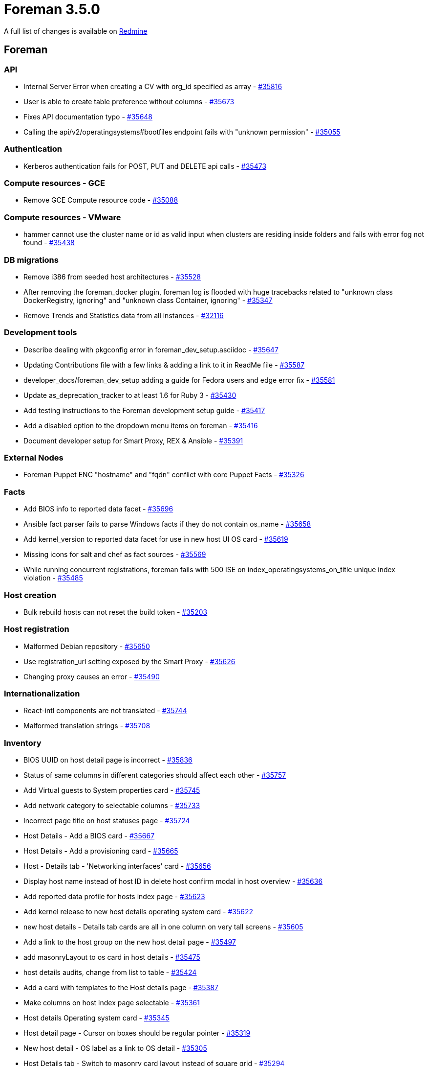 = Foreman 3.5.0

A full list of changes is available on https://projects.theforeman.org/issues?set_filter=1&sort=id%3Adesc&status_id=closed&f%5B%5D=cf_12&op%5Bcf_12%5D=%3D&v%5Bcf_12%5D%5B%5D=1624[Redmine]

== Foreman

=== API

* Internal Server Error when creating a CV with org_id specified as array - https://projects.theforeman.org/issues/35816[#35816]
* User is able to create table preference without columns - https://projects.theforeman.org/issues/35673[#35673]
* Fixes API documentation typo - https://projects.theforeman.org/issues/35648[#35648]
* Calling the api/v2/operatingsystems#bootfiles endpoint fails with "unknown permission" - https://projects.theforeman.org/issues/35055[#35055]

=== Authentication

* Kerberos authentication fails for POST, PUT and DELETE api calls - https://projects.theforeman.org/issues/35473[#35473]

=== Compute resources - GCE

* Remove GCE Compute resource code - https://projects.theforeman.org/issues/35088[#35088]

=== Compute resources - VMware

* hammer cannot use the cluster name or id as valid input when clusters are residing inside folders and fails with error fog not found - https://projects.theforeman.org/issues/35438[#35438]

=== DB migrations

* Remove i386 from seeded host architectures - https://projects.theforeman.org/issues/35528[#35528]
* After removing the foreman_docker plugin, foreman log is flooded with  huge tracebacks related to "unknown class DockerRegistry, ignoring" and "unknown class Container, ignoring" - https://projects.theforeman.org/issues/35347[#35347]
* Remove Trends and Statistics data from all instances - https://projects.theforeman.org/issues/32116[#32116]

=== Development tools

* Describe dealing with pkgconfig error in foreman_dev_setup.asciidoc - https://projects.theforeman.org/issues/35647[#35647]
* Updating Contributions file with a few links & adding a link to it in ReadMe file - https://projects.theforeman.org/issues/35587[#35587]
* developer_docs/foreman_dev_setup adding a guide for Fedora users and edge error fix - https://projects.theforeman.org/issues/35581[#35581]
* Update as_deprecation_tracker to at least 1.6 for Ruby 3 - https://projects.theforeman.org/issues/35430[#35430]
* Add testing instructions to the Foreman development setup guide - https://projects.theforeman.org/issues/35417[#35417]
* Add a disabled option to the dropdown menu items on foreman - https://projects.theforeman.org/issues/35416[#35416]
* Document developer setup for Smart Proxy, REX & Ansible - https://projects.theforeman.org/issues/35391[#35391]

=== External Nodes

* Foreman Puppet ENC "hostname" and "fqdn" conflict with core Puppet Facts - https://projects.theforeman.org/issues/35326[#35326]

=== Facts

* Add BIOS info to reported data facet - https://projects.theforeman.org/issues/35696[#35696]
* Ansible fact parser fails to parse Windows facts if they do not contain os_name - https://projects.theforeman.org/issues/35658[#35658]
* Add kernel_version to reported data facet for use in new host UI OS card - https://projects.theforeman.org/issues/35619[#35619]
* Missing icons for salt and chef as fact sources - https://projects.theforeman.org/issues/35569[#35569]
* While running concurrent registrations, foreman fails with 500 ISE on index_operatingsystems_on_title unique index violation - https://projects.theforeman.org/issues/35485[#35485]

=== Host creation

* Bulk rebuild hosts can not reset the build token - https://projects.theforeman.org/issues/35203[#35203]

=== Host registration

* Malformed Debian repository - https://projects.theforeman.org/issues/35650[#35650]
* Use registration_url setting exposed by the Smart Proxy - https://projects.theforeman.org/issues/35626[#35626]
* Changing proxy causes an error - https://projects.theforeman.org/issues/35490[#35490]

=== Internationalization

* React-intl components are not translated - https://projects.theforeman.org/issues/35744[#35744]
* Malformed translation strings - https://projects.theforeman.org/issues/35708[#35708]

=== Inventory

* BIOS UUID on host detail page is incorrect - https://projects.theforeman.org/issues/35836[#35836]
* Status of same columns in different categories should affect each other - https://projects.theforeman.org/issues/35757[#35757]
* Add Virtual guests to System properties card - https://projects.theforeman.org/issues/35745[#35745]
* Add network category to selectable columns - https://projects.theforeman.org/issues/35733[#35733]
* Incorrect page title on host statuses page - https://projects.theforeman.org/issues/35724[#35724]
* Host Details - Add a BIOS card - https://projects.theforeman.org/issues/35667[#35667]
* Host Details - Add a provisioning card - https://projects.theforeman.org/issues/35665[#35665]
* Host - Details tab - 'Networking interfaces' card - https://projects.theforeman.org/issues/35656[#35656]
* Display host name instead of host ID in delete host confirm modal in host overview - https://projects.theforeman.org/issues/35636[#35636]
* Add reported data profile for hosts index page - https://projects.theforeman.org/issues/35623[#35623]
* Add kernel release to new host details operating system card - https://projects.theforeman.org/issues/35622[#35622]
* new host details - Details tab cards are all in one column on very tall screens - https://projects.theforeman.org/issues/35605[#35605]
* Add a link to the host group on the new host detail page - https://projects.theforeman.org/issues/35497[#35497]
* add masonryLayout to os card in host details - https://projects.theforeman.org/issues/35475[#35475]
* host details audits, change from list to table - https://projects.theforeman.org/issues/35424[#35424]
* Add a card with templates to the Host details page - https://projects.theforeman.org/issues/35387[#35387]
* Make columns on host index page selectable - https://projects.theforeman.org/issues/35361[#35361]
* Host details Operating system card - https://projects.theforeman.org/issues/35345[#35345]
* Host detail page - Cursor on boxes should be regular pointer - https://projects.theforeman.org/issues/35319[#35319]
* New host detail - OS label as a link to OS detail - https://projects.theforeman.org/issues/35305[#35305]
* Host Details tab - Switch to masonry card layout instead of square grid - https://projects.theforeman.org/issues/35294[#35294]
* Create column selector on host index page - https://projects.theforeman.org/issues/35287[#35287]
* Use more accurate messaging when host statuses are cleared - https://projects.theforeman.org/issues/35206[#35206]
* Hosts "New UI" no way to review templates - https://projects.theforeman.org/issues/35176[#35176]
* Fix host details tab cards Expand/collapse all behavior - https://projects.theforeman.org/issues/34997[#34997]
* Page title incorrect on new host details page - https://projects.theforeman.org/issues/34219[#34219]

=== JavaScript stack

* Move CardExpansionContext to apply all host tabs - https://projects.theforeman.org/issues/35702[#35702]
* Fix current lint warnings - https://projects.theforeman.org/issues/35558[#35558]
* Add ouia-id to ConfirmModal - https://projects.theforeman.org/issues/35439[#35439]
* Remove deprecated slot 'details-cards' - https://projects.theforeman.org/issues/34786[#34786]

=== Network

* Boding interface bondig slaves are always changed to lower case - https://projects.theforeman.org/issues/35377[#35377]

=== Organizations and Locations

* Taxonomies are being set during extlogin too early, leading to user\'s default taxonomies being ignored - https://projects.theforeman.org/issues/34949[#34949]

=== Packaging

* Allow latest 6.1 version of Rails for bug fixes and CVEs - https://projects.theforeman.org/issues/35758[#35758]
* Relax JWT pin to get newer versions of the gem - https://projects.theforeman.org/issues/35663[#35663]
* Update rack-cors to 1.1.x - https://projects.theforeman.org/issues/35450[#35450]
* Update sshkey to version 2.x - https://projects.theforeman.org/issues/35449[#35449]
* Update roadie-rails to version 3 for Ruby 3 support - https://projects.theforeman.org/issues/35448[#35448]
* Update apipie-rails to 0.8.x - https://projects.theforeman.org/issues/35447[#35447]
* Update oauth to version 1 - https://projects.theforeman.org/issues/35429[#35429]
* Update rails-i18n to version 7 - https://projects.theforeman.org/issues/35428[#35428]
* Ensure scoped_search is at least 4.1.10 - https://projects.theforeman.org/issues/35427[#35427]
* Update ancestry to version 4 - https://projects.theforeman.org/issues/35423[#35423]
* Update audited to version 5 - https://projects.theforeman.org/issues/35422[#35422]
* Pin will_paginate to at least 3.3.0 - https://projects.theforeman.org/issues/35421[#35421]
* Bump sidekiq to 6.3.x - https://projects.theforeman.org/issues/35414[#35414]
* Disable public_file_server in production - https://projects.theforeman.org/issues/35403[#35403]
* Allow additional entries in config.hosts - https://projects.theforeman.org/issues/35376[#35376]
* Update graphql gem to at least 1.12 - https://projects.theforeman.org/issues/32685[#32685]
* Unbundle websockify - https://projects.theforeman.org/issues/29539[#29539]

=== Plugin integration

* Remove empty webpack_assets.rb file - https://projects.theforeman.org/issues/35419[#35419]

=== Proxy gateway

* Make the Http Proxy store a CA certifcate - https://projects.theforeman.org/issues/35359[#35359]

=== Rails

* use caller_locations when emiting deprecation warnings - https://projects.theforeman.org/issues/35717[#35717]
* Drop boot_settings.rb early loading mechanism - https://projects.theforeman.org/issues/35420[#35420]
* Incorrect method signatures with keyword arguments - https://projects.theforeman.org/issues/35300[#35300]

=== Rake tasks

* 'snapshots:generate' doesn\'t work - https://projects.theforeman.org/issues/35488[#35488]
* \`foreman-rake permissions:reset` should show a warning that it\'s required to manually update the password in 'foreman.yml' - https://projects.theforeman.org/issues/31966[#31966]

=== Reporting

* new report template to list all the installed packages - https://projects.theforeman.org/issues/29590[#29590]

=== Settings

* Power status should be a selectable column - https://projects.theforeman.org/issues/35621[#35621]

=== Templates

* Ubuntu TTY is unresponsive after deployment on some compute providers - https://projects.theforeman.org/issues/35796[#35796]
* Expose product version as a macro in templates - https://projects.theforeman.org/issues/35694[#35694]
* Template input_resource macro & preview error - https://projects.theforeman.org/issues/35536[#35536]
* save_to_file macro does not work if the thing being saved contains a heredoc terminated with EOF - https://projects.theforeman.org/issues/35530[#35530]

=== Unattended installations

* custom pre/post snippet hooks - https://projects.theforeman.org/issues/35674[#35674]
* dhclient not available in minimal iso image for EL&gt;=8 - https://projects.theforeman.org/issues/35583[#35583]
* NetPlan templates broken when using Dual Stack environments - https://projects.theforeman.org/issues/35578[#35578]
* Allow delaying yggdrasild restart - https://projects.theforeman.org/issues/35561[#35561]
* REX pull deployment snippet is not included in kickstart default template - https://projects.theforeman.org/issues/35547[#35547]
* Fix the iPXE default template description - https://projects.theforeman.org/issues/35519[#35519]
* Raise an error if OS family is not set - https://projects.theforeman.org/issues/35480[#35480]
* Change puppetlabs_repo snippet to reference puppet-release files from repo root directory - https://projects.theforeman.org/issues/35466[#35466]
* Ubuntu Autoinstall template does not take host params into account - https://projects.theforeman.org/issues/35397[#35397]
* RHEL 9 provisioned host goes into emergency mode after initial reboot - https://projects.theforeman.org/issues/35331[#35331]
* New kexec template required in order to deploy Ubuntu 22 via discovery - https://projects.theforeman.org/issues/35285[#35285]
* AutoYaST PXELinux does not support networks without DHCP - https://projects.theforeman.org/issues/35240[#35240]
* Dual Stack Fallback mode for provisioning - https://projects.theforeman.org/issues/35207[#35207]
* Add option to use \`reboot --kexec` to speed up provisioning - https://projects.theforeman.org/issues/35194[#35194]
* Ubuntu Autoinstall default network identifier - https://projects.theforeman.org/issues/35180[#35180]
* Add option to permit graphical installs for Red Hat - https://projects.theforeman.org/issues/35177[#35177]
* Ubuntu Autoinstall does not support static IP deployment - https://projects.theforeman.org/issues/35166[#35166]
* Add option to clone installation media - https://projects.theforeman.org/issues/35152[#35152]
* Add installation medium for Stream 9 - https://projects.theforeman.org/issues/35151[#35151]
* Permit setting puppet tag during install - https://projects.theforeman.org/issues/35137[#35137]
* remove reference to legacy puppet brand identifier puppetlabs in provision templates - https://projects.theforeman.org/issues/31593[#31593]

=== Users, Roles and Permissions

* Users who were disabled should be clearly marked in the user list - https://projects.theforeman.org/issues/35131[#35131]
* Refactor filters page to use PatternFly 4 - https://projects.theforeman.org/issues/34764[#34764]

=== Web Interface

* Hide Manage columns button text in small screens - https://projects.theforeman.org/issues/35751[#35751]
* Searchbar disappears when trying to select a bookmark as user without bookmark permissions - https://projects.theforeman.org/issues/35634[#35634]
* Host details statuses clear button is always disabled - https://projects.theforeman.org/issues/35491[#35491]
* Add ouiaId for the host details pages - https://projects.theforeman.org/issues/35436[#35436]
* New/Edit Subnet form help text for Range field - https://projects.theforeman.org/issues/25507[#25507]

== Installer

* Add foreman_kernel_care support to the installer - https://projects.theforeman.org/issues/35800[#35800]
* Add ForemanGoogle plugin - https://projects.theforeman.org/issues/35677[#35677]
* Drop xinetd support - https://projects.theforeman.org/issues/35353[#35353]

=== External modules

* SSO feature settings are not getting enabled and fails with HTTPD CONF issue - https://projects.theforeman.org/issues/35524[#35524]

=== Foreman modules

* smart_proxy_ansible needs smart_proxy_rex, but installer doesn\'t set it up automatically - https://projects.theforeman.org/issues/35809[#35809]
* Provide a parameter to set Candlepin log level - https://projects.theforeman.org/issues/35699[#35699]
* allow setting GssapiLocalName Off - https://projects.theforeman.org/issues/35685[#35685]
* Filter "Applied catalog in x.y seconds" messages out of Puppet report - https://projects.theforeman.org/issues/35684[#35684]
* Add support to customize rhsm API URL and pulpcore content URL - https://projects.theforeman.org/issues/35681[#35681]
* Add support to set registration_url - https://projects.theforeman.org/issues/35680[#35680]
* Add stronger ciphers to Candlepin\'s config - https://projects.theforeman.org/issues/35638[#35638]
* Configure Pulpcore\'s TELEMETRY feature - https://projects.theforeman.org/issues/35607[#35607]
* Support ensuring the OpenSCAP Puppet module in the foreman_proxy module - https://projects.theforeman.org/issues/35531[#35531]
* Add default pulp_deb config during installer runs - https://projects.theforeman.org/issues/35496[#35496]
* Restart yggdrasil from /usr/bin/katello-rhsm-consumer - https://projects.theforeman.org/issues/35486[#35486]
* Make installer generate an environment file for ansible instead of ansible.cfg - https://projects.theforeman.org/issues/35455[#35455]
* Salt master configuration file has wrong file permission - https://projects.theforeman.org/issues/35396[#35396]
* Compatibility with apache mod_status - https://projects.theforeman.org/issues/35356[#35356]
* serve assets directly via Apache, not via Puma/Rails - https://projects.theforeman.org/issues/33956[#33956]

=== foreman-installer script

* Enable HTTP/2 in Apache configs - https://projects.theforeman.org/issues/35631[#35631]
* Default Apache to use system ciphers via PROFILE=system - https://projects.theforeman.org/issues/35629[#35629]
* Use Redis 6 - https://projects.theforeman.org/issues/35564[#35564]
* Remove the trailing "\" from capsule-certs-generate command for new capsules in katello-certs-check - https://projects.theforeman.org/issues/35453[#35453]

== Packaging

=== RPMs

* foreman-proxy logrotate sends signal to all processes under foreman-proxy.service - https://projects.theforeman.org/issues/35859[#35859]
* katello-change-hostname uses removed --disable-system-checks - https://projects.theforeman.org/issues/35756[#35756]
* Obsolete foreman_docker - https://projects.theforeman.org/issues/35538[#35538]
* make sprockets-based plugin assets reachable from within /var/lib/foreman/public/assets - https://projects.theforeman.org/issues/35409[#35409]
* dnf can\'t load foreman-protector.py as a regular user - https://projects.theforeman.org/issues/35366[#35366]

== SELinux

* Foreman can\'t log to journald/syslog - https://projects.theforeman.org/issues/35695[#35695]
* Allow apache to read /var/lib/foreman/public - https://projects.theforeman.org/issues/35402[#35402]
* Access to /etc/resolv.conf is denied when using systemd-resolved - https://projects.theforeman.org/issues/34807[#34807]

== Smart Proxy

* Drop deprecated methods - https://projects.theforeman.org/issues/33881[#33881]
* Drop daemonize support - https://projects.theforeman.org/issues/31118[#31118]

=== Packaging

* Explicitly depend on webrick for Ruby 3 support - https://projects.theforeman.org/issues/35510[#35510]
* Declare compatible versions of Sinatra  - https://projects.theforeman.org/issues/35507[#35507]

=== Plugins

* Verify boolean settings in modules - https://projects.theforeman.org/issues/35468[#35468]

=== Registration

* registration_url setting for Registration module - https://projects.theforeman.org/issues/35639[#35639]
* Use rackup_path helper in registration - https://projects.theforeman.org/issues/35467[#35467]
